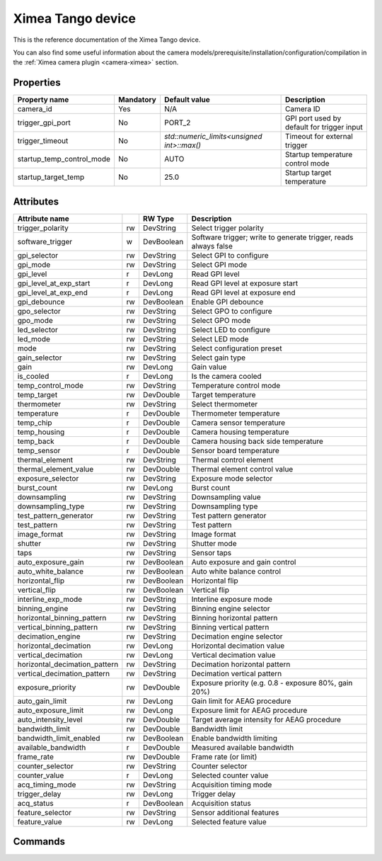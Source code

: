 Ximea Tango device
==================

This is the reference documentation of the Ximea Tango device.

You can also find some useful information about the camera models/prerequisite/installation/configuration/compilation in the :ref:`Ximea camera plugin <camera-ximea>` section.


Properties
----------

========================= ========== ========================================== ===========================================
Property name	          Mandatory	 Default value                              Description
========================= ========== ========================================== ===========================================
camera_id	              Yes        N/A                                        Camera ID
trigger_gpi_port	      No         PORT_2	                                    GPI port used by default for trigger input
trigger_timeout           No         `std::numeric_limits<unsigned int>::max()` Timeout for external trigger
startup_temp_control_mode No         AUTO                                       Startup temperature control mode
startup_target_temp	      No         25.0                                       Startup target temperature
========================= ========== ========================================== ===========================================


Attributes
----------

============================= === ========== ================================================================
Attribute name		          RW  Type       Description
============================= === ========== ================================================================
trigger_polarity              rw  DevString  Select trigger polarity
software_trigger               w  DevBoolean Software trigger; write to generate trigger, reads always false
gpi_selector                  rw  DevString  Select GPI to configure
gpi_mode                      rw  DevString  Select GPI mode
gpi_level                     r   DevLong    Read GPI level
gpi_level_at_exp_start        r   DevLong    Read GPI level at exposure start
gpi_level_at_exp_end          r   DevLong    Read GPI level at exposure end
gpi_debounce                  rw  DevBoolean Enable GPI debounce
gpo_selector                  rw  DevString  Select GPO to configure
gpo_mode                      rw  DevString  Select GPO mode
led_selector                  rw  DevString  Select LED to configure
led_mode                      rw  DevString  Select LED mode
mode                          rw  DevString  Select configuration preset
gain_selector                 rw  DevString  Select gain type
gain                          rw  DevLong    Gain value
is_cooled                     r   DevLong    Is the camera cooled
temp_control_mode             rw  DevString  Temperature control mode
temp_target                   rw  DevDouble  Target temperature
thermometer                   rw  DevString  Select thermometer
temperature                   r   DevDouble  Thermometer temperature
temp_chip                     r   DevDouble  Camera sensor temperature
temp_housing                  r   DevDouble  Camera housing temperature
temp_back                     r   DevDouble  Camera housing back side temperature
temp_sensor                   r   DevDouble  Sensor board temperature
thermal_element               rw  DevString  Thermal control element
thermal_element_value         rw  DevDouble  Thermal element control value
exposure_selector             rw  DevString  Exposure mode selector
burst_count                   rw  DevLong    Burst count
downsampling                  rw  DevString  Downsampling value
downsampling_type             rw  DevString  Downsampling type
test_pattern_generator        rw  DevString  Test pattern generator
test_pattern                  rw  DevString  Test pattern
image_format                  rw  DevString  Image format
shutter                       rw  DevString  Shutter mode
taps                          rw  DevString  Sensor taps
auto_exposure_gain            rw  DevBoolean Auto exposure and gain control
auto_white_balance            rw  DevBoolean Auto white balance control
horizontal_flip               rw  DevBoolean Horizontal flip
vertical_flip                 rw  DevBoolean Vertical flip
interline_exp_mode            rw  DevString  Interline exposure mode
binning_engine                rw  DevString  Binning engine selector
horizontal_binning_pattern    rw  DevString  Binning horizontal pattern
vertical_binning_pattern      rw  DevString  Binning vertical pattern
decimation_engine             rw  DevString  Decimation engine selector
horizontal_decimation         rw  DevLong    Horizontal decimation value
vertical_decimation           rw  DevLong    Vertical decimation value
horizontal_decimation_pattern rw  DevString  Decimation horizontal pattern
vertical_decimation_pattern   rw  DevString  Decimation vertical pattern
exposure_priority             rw  DevDouble  Exposure priority (e.g. 0.8 - exposure 80%, gain 20%)
auto_gain_limit               rw  DevLong    Gain limit for AEAG procedure
auto_exposure_limit           rw  DevLong    Exposure limit for AEAG procedure
auto_intensity_level          rw  DevDouble  Target average intensity for AEAG procedure
bandwidth_limit               rw  DevDouble  Bandwidth limit
bandwidth_limit_enabled       rw  DevBoolean Enable bandwidth limiting
available_bandwidth           r   DevDouble  Measured available bandwidth
frame_rate                    rw  DevDouble  Frame rate (or limit)
counter_selector              rw  DevString  Counter selector
counter_value                 r   DevLong    Selected counter value
acq_timing_mode               rw  DevString  Acquisition timing mode
trigger_delay                 rw  DevLong    Trigger delay
acq_status                    r   DevBoolean Acquisition status
feature_selector              rw  DevString  Sensor additional features
feature_value                 rw  DevLong    Selected feature value
============================= === ========== ================================================================


Commands
--------

=======================	=============== ================== ============================================
Command name            Arg. in         Arg. out		   Description
=======================	=============== ================== ============================================
Init			        DevVoid 	    DevVoid			   Do not use
State			        DevVoid		    DevLong			   Return the device state
Status			        DevVoid		    DevString		   Return the device state as a string
getAttrStringValueList	DevString:	    DevVarStringArray: Return the authorized string value list for
                        Attribute name	String value list  a given attribute name
=======================	=============== ================== ============================================
